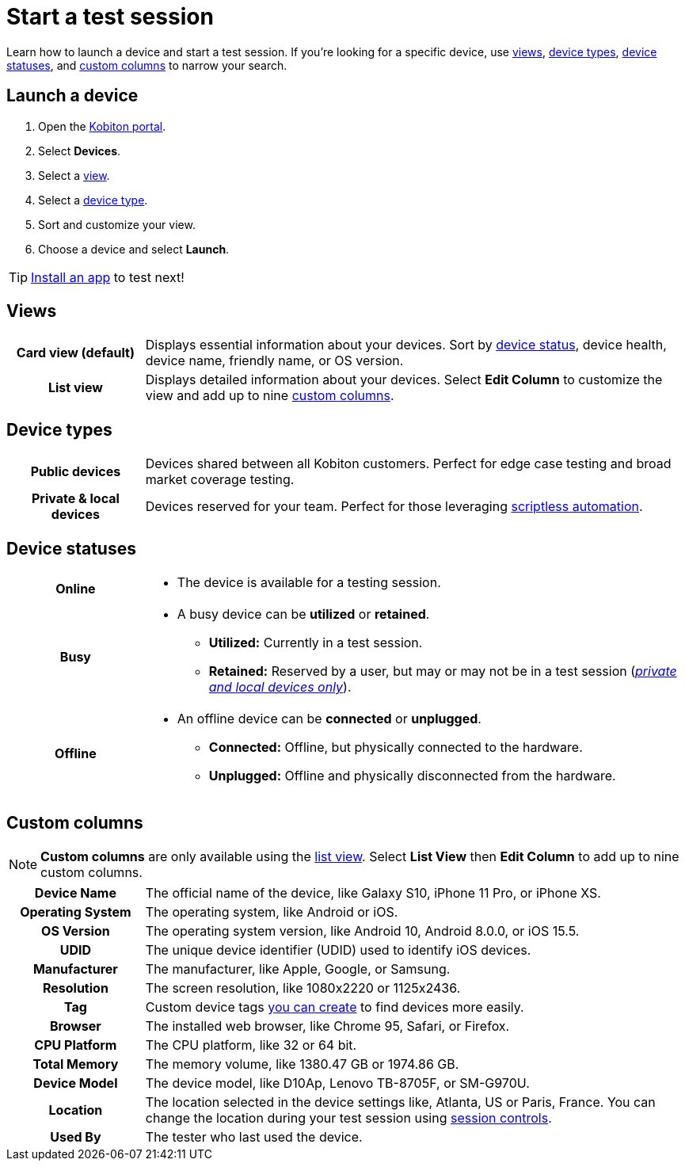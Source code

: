 = Start a test session
:navtitle: Start a test session

Learn how to launch a device and start a test session. If you're looking for a specific device, use xref:_views[views], xref:_device_types[device types], xref:_device_statuses[device statuses], and xref:_custom_columns[custom columns] to narrow your search.

== Launch a device

. Open the https://portal.kobiton.com/login[Kobiton portal].
. Select *Devices*.
. Select a xref:_views[view].
. Select a xref:_device_types[device type].
. Sort and customize your view.
. Choose a device and select *Launch*.

[TIP]
xref:install-an-app.adoc[Install an app] to test next!

[#_views]
== Views

[cols="1h,4",autowidth"]
|===
|Card view (default)
|Displays essential information about your devices. Sort by xref:_device_statuses[device status], device health, device name, friendly name, or OS version.

|List view
|Displays detailed information about your devices. Select *Edit Column* to customize the view and add up to nine xref:_custom_columns[custom columns].
|===

[#_device_types]
== Device types

[cols="1h,4",autowidth"]
|===
|Public devices
|Devices shared between all Kobiton customers. Perfect for edge case testing and broad market coverage testing.

|Private & local devices
|Devices reserved for your team. Perfect for those leveraging xref:scriptless-automation:index.adoc[scriptless automation].
|===

[#_device_statuses]
== Device statuses

[cols="1h,4a",autowidth"]
|===
|Online
|
* The device is available for a testing session.

|Busy
|
* A busy device can be *utilized* or *retained*.
** *Utilized:* Currently in a test session.
** *Retained:* Reserved by a user, but may or may not be in a test session (_xref:_device_types[private and local devices only]_).

|Offline
|
* An offline device can be *connected* or *unplugged*.
** *Connected:* Offline, but physically connected to the hardware.
** *Unplugged:* Offline and physically disconnected from the hardware.
|===

[#_custom_columns]
== Custom columns

[NOTE]
*Custom columns* are only available using the xref:_views[list view]. Select *List View* then *Edit Column* to add up to nine custom columns.

[cols="1h,4a",autowidth"]
|===
|Device Name
|The official name of the device, like Galaxy S10, iPhone 11 Pro, or iPhone XS.

|Operating System
|The operating system, like Android or iOS.

|OS Version
|The operating system version, like Android 10, Android 8.0.0, or iOS 15.5.

|UDID
|The unique device identifier (UDID) used to identify iOS devices.

|Manufacturer
|The manufacturer, like Apple, Google, or Samsung.

|Resolution
|The screen resolution, like 1080x2220 or 1125x2436.

|Tag
|Custom device tags xref:device-lab-management:device-tags.adoc[you can create] to find devices more easily.

|Browser
|The installed web browser, like Chrome 95, Safari, or Firefox.

|CPU Platform
|The CPU platform, like 32 or 64 bit.

|Total Memory
|The memory volume, like 1380.47 GB or 1974.86 GB.

|Device Model
|The device model, like D10Ap, Lenovo TB-8705F, or SM-G970U.

|Location
|The location selected in the device settings like, Atlanta, US or Paris, France. You can change the location during your test session using xref:test-an-app/session-controls.adoc[session controls].

|Used By
|The tester who last used the device.
|===
